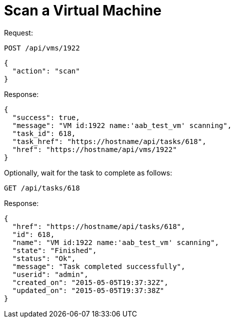 = Scan a Virtual Machine

Request: 

----
POST /api/vms/1922
----

[source]
----
{
  "action": "scan"
}
----

Response: 

[source]
----
{
  "success": true,
  "message": "VM id:1922 name:'aab_test_vm' scanning",
  "task_id": 618,
  "task_href": "https://hostname/api/tasks/618",
  "href": "https://hostname/api/vms/1922"
}
----

Optionally, wait for the task to complete as follows: 

----
GET /api/tasks/618
----

Response: 

[source]
----
{
  "href": "https://hostname/api/tasks/618",
  "id": 618,
  "name": "VM id:1922 name:'aab_test_vm' scanning",
  "state": "Finished",
  "status": "Ok",
  "message": "Task completed successfully",
  "userid": "admin",
  "created_on": "2015-05-05T19:37:32Z",
  "updated_on": "2015-05-05T19:37:38Z"
}
----